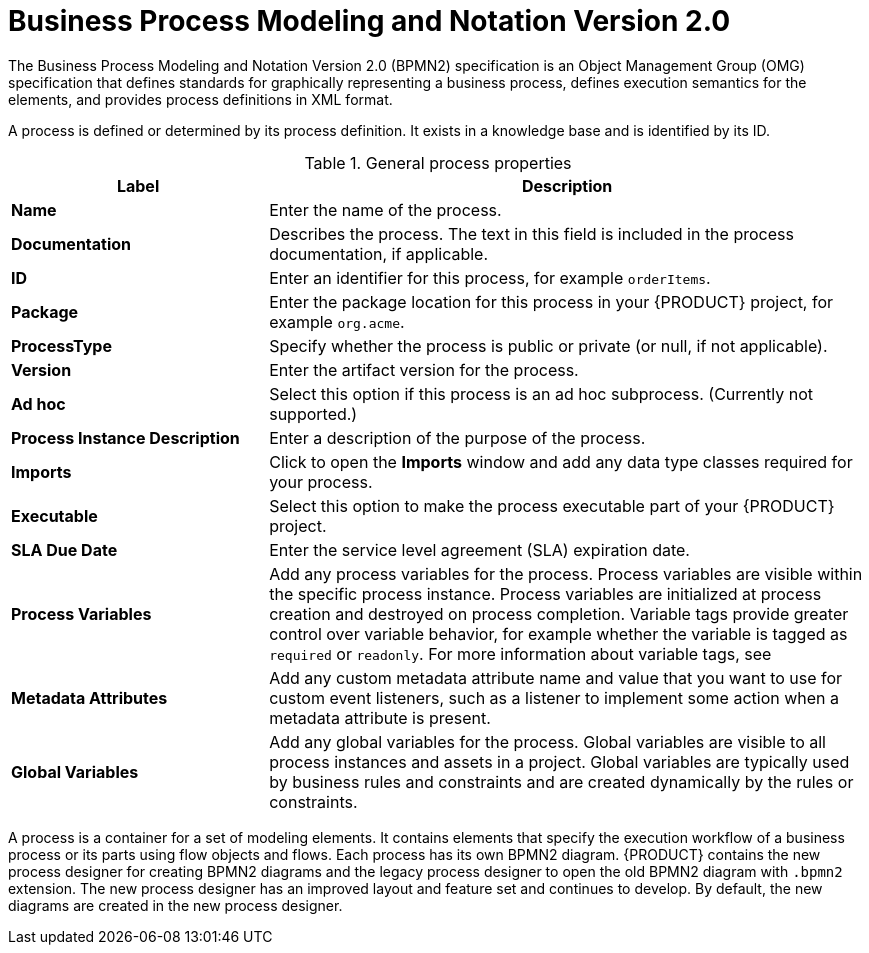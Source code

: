 [id='bpmn-con_{context}']
= Business Process Modeling and Notation Version 2.0
The Business Process Modeling and Notation Version 2.0 (BPMN2) specification is an Object Management Group (OMG) specification that defines standards for graphically representing a business process, defines execution semantics for the elements, and provides process definitions in XML format.

A process is defined or determined by its process definition. It exists in a knowledge base and is identified by its ID.

--
.General process properties
[cols="30%,70%", options="header"]
|===
|Label
|Description

| *Name*
| Enter the name of the process.

| *Documentation*
| Describes the process. The text in this field is included in the process documentation, if applicable.

| *ID*
| Enter an identifier for this process, for example `orderItems`.

| *Package*
| Enter the package location for this process in your {PRODUCT} project, for example `org.acme`.

| *ProcessType*
| Specify whether the process is public or private (or null, if not applicable).

| *Version*
| Enter the artifact version for the process.

| *Ad hoc*
| Select this option if this process is an ad hoc subprocess. (Currently not supported.)

| *Process Instance Description*
| Enter a description of the purpose of the process.

| *Imports*
| Click to open the *Imports* window and add any data type classes required for your process.

| *Executable*
| Select this option to make the process executable part of your {PRODUCT} project.

| *SLA Due Date*
| Enter the service level agreement (SLA) expiration date.

| *Process Variables*
a| Add any process variables for the process. Process variables are visible within the specific process instance. Process variables are initialized at process creation and destroyed on process completion. Variable tags provide greater control over variable behavior, for example whether the variable is tagged as `required` or `readonly`. For more information about variable tags, see
ifdef::PAM[]
{URL_DESIGNING_BUSINESS_PROCESSES}#variables-con_designing-business-processes[_{DESIGNING_BUSINESS_PROCESSES}_].
endif::[]

| *Metadata Attributes*
| Add any custom metadata attribute name and value that you want to use for custom event listeners, such as a listener to implement some action when a metadata attribute is present.

| *Global Variables*
|  Add any global variables for the process. Global variables are visible to all process instances and assets in a project. Global variables are typically used by business rules and constraints and are created dynamically by the rules or constraints.
|===
--

A process is a container for a set of modeling elements. It contains elements that specify the execution workflow of a business process or its parts using flow objects and flows. Each process has its own BPMN2 diagram. {PRODUCT} contains the new process designer for creating BPMN2 diagrams and the legacy process designer to open the old BPMN2 diagram with `.bpmn2` extension. The new process designer has an improved layout and feature set and continues to develop. By default, the new diagrams are created in the new process designer.
